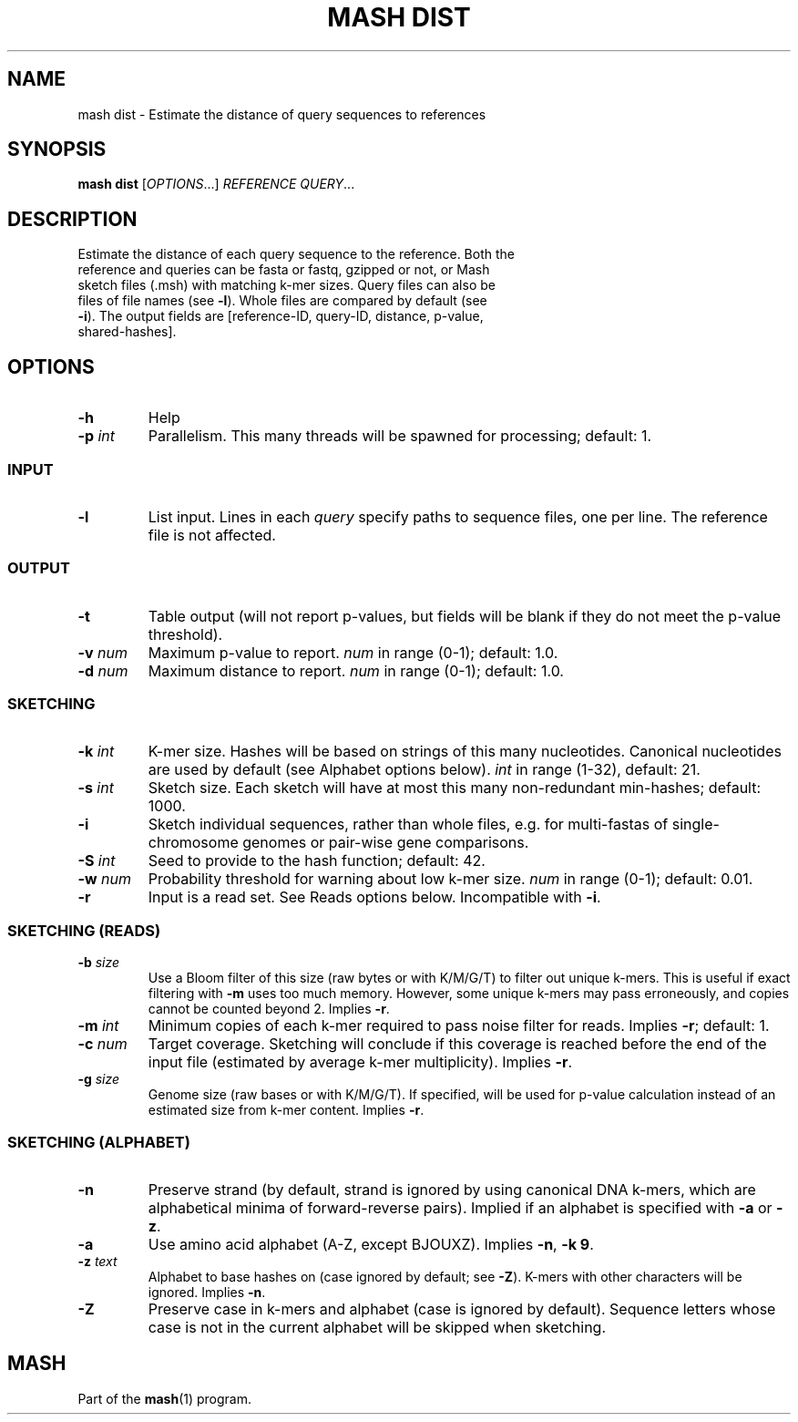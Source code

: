 .TH "MASH DIST" "1" "2018-07-09" "@VERSION@" "mash manual"
.SH NAME
mash dist \- Estimate the distance of query sequences to references
.SH SYNOPSIS
.B mash dist
[\fIOPTIONS\fR...] \fIREFERENCE\fR \fIQUERY\fR...
.SH DESCRIPTION
.TP
Estimate the distance of each query sequence to the reference. Both the reference and queries can be fasta or fastq, gzipped or not, or Mash sketch files (.msh) with matching k-mer sizes. Query files can also be files of file names (see \fB\-l\fR). Whole files are compared by default (see \fB\-i\fR). The output fields are [reference-ID, query-ID, distance, p-value, shared-hashes].
.SH OPTIONS
.TP
\fB\-h\fR
Help
.TP
\fB\-p\fR \fIint\fR
Parallelism. This many threads will be spawned for processing; default: 1.
.SS INPUT
.TP
\fB\-l\fR
List input. Lines in each \fIquery\fR specify paths to sequence files, one per line. The reference file is not affected.
.SS OUTPUT
.TP
\fB\-t\fR
Table output (will not report p-values, but fields will be blank if they do not meet the p-value threshold).
.TP
\fB\-v\fR \fInum\fR
Maximum p-value to report. \fInum\fR in range (0-1); default: 1.0.
.TP
\fB\-d\fR \fInum\fR
Maximum distance to report. \fInum\fR in range (0-1); default: 1.0.
.SS SKETCHING
.TP
\fB\-k\fR \fIint\fR
K-mer size. Hashes will be based on strings of this many nucleotides. Canonical nucleotides are used by default (see Alphabet options below). \fIint\fR in range (1-32), default: 21.
.TP
\fB\-s\fR \fIint\fR
Sketch size. Each sketch will have at most this many non-redundant min-hashes; default: 1000.
.TP
\fB\-i\fR
Sketch individual sequences, rather than whole files, e.g. for multi-fastas of single-chromosome genomes or pair-wise gene comparisons.
.TP
\fB\-S\fR \fIint\fR
Seed to provide to the hash function; default: 42.
.TP
\fB\-w\fR \fInum\fR
Probability threshold for warning about low k-mer size. \fInum\fR in range (0-1); default: 0.01.
.TP
\fB\-r\fR
Input is a read set. See Reads options below. Incompatible with \fB\-i\fR.
.SS SKETCHING (READS)
.TP
\fB\-b\fR \fIsize\fR
Use a Bloom filter of this size (raw bytes or with K/M/G/T) to filter out unique k-mers. This is useful if exact filtering with \fB\-m\fR uses too much memory. However, some unique k-mers may pass erroneously, and copies cannot be counted beyond 2. Implies \fB\-r\fR.
.TP
\fB\-m\fR \fIint\fR
Minimum copies of each k-mer required to pass noise filter for reads. Implies \fB\-r\fR; default: 1.
.TP
\fB\-c\fR \fInum\fR
Target coverage. Sketching will conclude if this coverage is reached before the end of the input file (estimated by average k-mer multiplicity). Implies \fB\-r\fR.
.TP
\fB\-g\fR \fIsize\fR
Genome size (raw bases or with K/M/G/T). If specified, will be used for p-value calculation instead of an estimated size from k-mer content. Implies \fB\-r\fR.
.SS SKETCHING (ALPHABET)
.TP
\fB\-n\fR
Preserve strand (by default, strand is ignored by using canonical DNA k-mers, which are alphabetical minima of forward-reverse pairs). Implied if an alphabet is specified with \fB\-a\fR or \fB\-z\fR.
.TP
\fB\-a\fR
Use amino acid alphabet (A-Z, except BJOUXZ). Implies \fB\-n\fR, \fB\-k 9\fR.
.TP
\fB\-z\fR \fItext\fR
Alphabet to base hashes on (case ignored by default; see \fB\-Z\fR). K-mers with other characters will be ignored. Implies \fB\-n\fR.
.TP
\fB\-Z\fR
Preserve case in k-mers and alphabet (case is ignored by default). Sequence letters whose case is not in the current alphabet will be skipped when sketching.
.SH MASH
Part of the \fBmash\fR(1) program.
.SS
